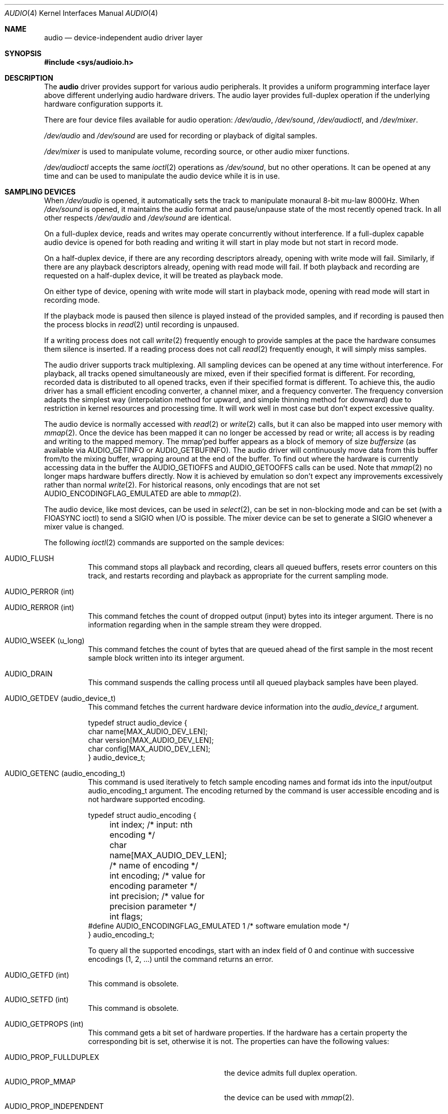 .\"	$NetBSD: audio.4,v 1.101 2020/03/28 04:21:58 isaki Exp $
.\"
.\" Copyright (c) 1996 The NetBSD Foundation, Inc.
.\" All rights reserved.
.\"
.\" This code is derived from software contributed to The NetBSD Foundation
.\" by John T. Kohl.
.\"
.\" Redistribution and use in source and binary forms, with or without
.\" modification, are permitted provided that the following conditions
.\" are met:
.\" 1. Redistributions of source code must retain the above copyright
.\"    notice, this list of conditions and the following disclaimer.
.\" 2. Redistributions in binary form must reproduce the above copyright
.\"    notice, this list of conditions and the following disclaimer in the
.\"    documentation and/or other materials provided with the distribution.
.\"
.\" THIS SOFTWARE IS PROVIDED BY THE NETBSD FOUNDATION, INC. AND CONTRIBUTORS
.\" ``AS IS'' AND ANY EXPRESS OR IMPLIED WARRANTIES, INCLUDING, BUT NOT LIMITED
.\" TO, THE IMPLIED WARRANTIES OF MERCHANTABILITY AND FITNESS FOR A PARTICULAR
.\" PURPOSE ARE DISCLAIMED.  IN NO EVENT SHALL THE FOUNDATION OR CONTRIBUTORS
.\" BE LIABLE FOR ANY DIRECT, INDIRECT, INCIDENTAL, SPECIAL, EXEMPLARY, OR
.\" CONSEQUENTIAL DAMAGES (INCLUDING, BUT NOT LIMITED TO, PROCUREMENT OF
.\" SUBSTITUTE GOODS OR SERVICES; LOSS OF USE, DATA, OR PROFITS; OR BUSINESS
.\" INTERRUPTION) HOWEVER CAUSED AND ON ANY THEORY OF LIABILITY, WHETHER IN
.\" CONTRACT, STRICT LIABILITY, OR TORT (INCLUDING NEGLIGENCE OR OTHERWISE)
.\" ARISING IN ANY WAY OUT OF THE USE OF THIS SOFTWARE, EVEN IF ADVISED OF THE
.\" POSSIBILITY OF SUCH DAMAGE.
.\"
.Dd March 28, 2020
.Dt AUDIO 4
.Os
.Sh NAME
.Nm audio
.Nd device-independent audio driver layer
.Sh SYNOPSIS
.In sys/audioio.h
.Sh DESCRIPTION
The
.Nm
driver provides support for various audio peripherals.
It provides a uniform programming interface layer above different
underlying audio hardware drivers.
The audio layer provides full-duplex operation if the
underlying hardware configuration supports it.
.Pp
There are four device files available for audio operation:
.Pa /dev/audio ,
.Pa /dev/sound ,
.Pa /dev/audioctl ,
and
.Pa /dev/mixer .
.Pp
.Pa /dev/audio
and
.Pa /dev/sound
are used for recording or playback of digital samples.
.Pp
.Pa /dev/mixer
is used to manipulate volume, recording source, or other audio mixer
functions.
.Pp
.Pa /dev/audioctl
accepts the same
.Xr ioctl 2
operations as
.Pa /dev/sound ,
but no other operations.
It can be opened at any time and can be used to manipulate the
audio device while it is in use.
.Sh SAMPLING DEVICES
When
.Pa /dev/audio
is opened, it automatically sets the track to manipulate
monaural 8-bit mu-law 8000Hz.
When
.Pa /dev/sound
is opened, it maintains the audio format and pause/unpause
state of the most recently opened track.
In all other respects
.Pa /dev/audio
and
.Pa /dev/sound
are identical.
.Pp
On a full-duplex device, reads and writes may operate concurrently
without interference.
If a full-duplex capable audio device is opened for both reading and writing
it will start in play mode but not start in record mode.
.Pp
On a half-duplex device, if there are any recording descriptors already,
opening with write mode will fail.
Similarly, if there are any playback descriptors already,
opening with read mode will fail.
If both playback and recording are requested on a half-duplex device,
it will be treated as playback mode.
.Pp
On either type of device, opening with write mode will start in playback mode,
opening with read mode will start in recording mode.
.Pp
If the playback mode is paused then silence is
played instead of the provided samples, and if recording is paused then
the process blocks in
.Xr read 2
until recording is unpaused.
.Pp
If a writing process does not call
.Xr write 2
frequently enough to provide samples at the pace the hardware
consumes them silence is inserted.
If a reading process does not call
.Xr read 2
frequently enough, it will simply miss samples.
.Pp
The audio driver supports track multiplexing.
All sampling devices can be opened at any time without interference.
For playback, all tracks opened simultaneously are mixed,
even if their specified format is different.
For recording, recorded data is distributed to all opened tracks,
even if their specified format is different.
To achieve this, the audio driver has a small efficient encoding converter,
a channel mixer, and a frequency converter.
The frequency conversion adapts the simplest way
(interpolation method for upward, and simple thinning method for downward)
due to restriction in kernel resources and processing time.
It will work well in most case but don't expect excessive quality.
.Pp
The audio device is normally accessed with
.Xr read 2
or
.Xr write 2
calls, but it can also be mapped into user memory with
.Xr mmap 2 .
Once the device has been mapped it can no longer be accessed
by read or write; all access is by reading and writing to
the mapped memory.
The mmap'ped buffer appears as a block of memory of size
.Va buffersize
(as available via
.Dv AUDIO_GETINFO
or
.Dv AUDIO_GETBUFINFO ) .
The audio driver will continuously move data from this buffer
from/to the mixing buffer, wrapping around at the end of the buffer.
To find out where the hardware is currently accessing data in the buffer the
.Dv AUDIO_GETIOFFS
and
.Dv AUDIO_GETOOFFS
calls can be used.
Note that
.Xr mmap 2
no longer maps hardware buffers directly.
Now it is achieved by emulation so don't expect any improvements excessively
rather than normal
.Xr write 2 .
For historical reasons, only encodings that are not set
.Dv AUDIO_ENCODINGFLAG_EMULATED
are able to
.Xr mmap 2 .
.Pp
The audio device, like most devices, can be used in
.Xr select 2 ,
can be set in non-blocking mode and can be set (with a
.Dv FIOASYNC
ioctl) to send a
.Dv SIGIO
when I/O is possible.
The mixer device can be set to generate a
.Dv SIGIO
whenever a mixer value is changed.
.Pp
The following
.Xr ioctl 2
commands are supported on the sample devices:
.Bl -tag -width indent
.It Dv AUDIO_FLUSH
This command stops all playback and recording, clears all queued
buffers, resets error counters on this track,
and restarts recording and playback as
appropriate for the current sampling mode.
.It Dv AUDIO_PERROR (int)
.It Dv AUDIO_RERROR (int)
This command fetches the count of dropped output (input)
bytes into its integer argument.
There is no information regarding when in the sample stream
they were dropped.
.It Dv AUDIO_WSEEK (u_long)
This command fetches the count of bytes that are queued ahead of the
first sample in the most recent sample block written into its integer argument.
.It Dv AUDIO_DRAIN
This command suspends the calling process until all queued playback
samples have been played.
.It Dv AUDIO_GETDEV (audio_device_t)
This command fetches the current hardware device information into the
.Vt audio_device_t
argument.
.Bd -literal
typedef struct audio_device {
        char name[MAX_AUDIO_DEV_LEN];
        char version[MAX_AUDIO_DEV_LEN];
        char config[MAX_AUDIO_DEV_LEN];
} audio_device_t;
.Ed
.It Dv AUDIO_GETENC (audio_encoding_t)
This command is used iteratively to fetch sample encoding names and
format ids into the input/output audio_encoding_t argument.
The encoding returned by the command is user accessible encoding and
is not hardware supported encoding.
.Bd -literal
typedef struct audio_encoding {
	int index;      /* input: nth encoding */
	char name[MAX_AUDIO_DEV_LEN]; /* name of encoding */
	int encoding;   /* value for encoding parameter */
	int precision;  /* value for precision parameter */
	int flags;
#define AUDIO_ENCODINGFLAG_EMULATED 1 /* software emulation mode */
} audio_encoding_t;
.Ed
.Pp
To query
all the supported encodings, start with an index field of 0 and
continue with successive encodings (1, 2, ...) until the command returns
an error.
.It Dv AUDIO_GETFD (int)
This command is obsolete.
.It Dv AUDIO_SETFD (int)
This command is obsolete.
.It Dv AUDIO_GETPROPS (int)
This command gets a bit set of hardware properties.
If the hardware
has a certain property the corresponding bit is set, otherwise it is not.
The properties can have the following values:
.Pp
.Bl -tag -width AUDIO_PROP_INDEPENDENT -compact
.It Dv AUDIO_PROP_FULLDUPLEX
the device admits full duplex operation.
.It Dv AUDIO_PROP_MMAP
the device can be used with
.Xr mmap 2 .
.It Dv AUDIO_PROP_INDEPENDENT
the device can set the playing and recording encoding parameters
independently.
.It Dv AUDIO_PROP_PLAYBACK
the device is capable of audio playback.
.It Dv AUDIO_PROP_CAPTURE
the device is capable of audio capture.
.El
.It Dv AUDIO_GETIOFFS (audio_offset_t)
.It Dv AUDIO_GETOOFFS (audio_offset_t)
This command fetches the current offset in the input(output) buffer where
the track mixer will be putting(getting) data.
It mostly useful when the device
buffer is available in user space via the
.Xr mmap 2
call.
The information is returned in the
.Vt audio_offset_t
structure.
.Bd -literal
typedef struct audio_offset {
	u_int	samples;   /* Total number of bytes transferred */
	u_int	deltablks; /* Blocks transferred since last checked */
	u_int	offset;    /* Physical transfer offset in buffer */
} audio_offset_t;
.Ed
.It Dv AUDIO_GETINFO (audio_info_t)
.It Dv AUDIO_GETBUFINFO (audio_info_t)
.It Dv AUDIO_SETINFO (audio_info_t)
Get or set audio information as encoded in the audio_info structure.
For historical reasons, the audio_info structure has three different
layer's parameters: track, track mixer and hardware rich mixer.
.Bd -literal
typedef struct audio_info {
	struct	audio_prinfo play;   /* info for play (output) side */
	struct	audio_prinfo record; /* info for record (input) side */
        u_int	monitor_gain;			/* input to output mix [HWmixer] */
	/* BSD extensions */
	u_int	blocksize;	/* read/write block size [track] */
	u_int	hiwat;		/* output high water mark [track] */
	u_int	lowat;		/* output low water mark [track] */
	u_int	_ispare1;
	u_int	mode;		/* current operation mode [track] */
#define AUMODE_PLAY	0x01
#define AUMODE_RECORD	0x02
#define AUMODE_PLAY_ALL 0x04	/* Not used anymore */
} audio_info_t;
.Ed
.Pp
When setting the current state with
.Dv AUDIO_SETINFO ,
the audio_info structure should first be initialized with
.Li AUDIO_INITINFO(&info)
and then the particular values to be changed should be set.
This allows the audio driver to only set those things that you wish
to change and eliminates the need to query the device with
.Dv AUDIO_GETINFO
or
.Dv AUDIO_GETBUFINFO
first.
.Pp
The
.Va mode
field indicates current operation mode, either one of
.Dv AUMODE_PLAY
or
.Dv AUMODE_RECORD .
These two flags can not be changed once this descriptor is opened.
For playback mode, the obsolete
.Dv AUMODE_PLAY_ALL
flag can be set but has no effect.
.Pp
.Va hiwat
and
.Va lowat
are used to control write behavior.
Writes to the audio devices will queue up blocks until the high-water
mark is reached, at which point any more write calls will block
until the queue is drained to the low-water mark.
.Va hiwat
and
.Va lowat
set those high- and low-water marks (in audio blocks).
The default for
.Va hiwat
is the maximum value and for
.Va lowat
75% of
.Va hiwat .
.Pp
.Va blocksize
sets the current audio blocksize.
The generic audio driver layer and the hardware driver have the
opportunity to adjust this block size to get it within
implementation-required limits.
Normally the
.Va blocksize
is calculated to correspond to the value of the
.Em hw.audioX.blk_ms
sysctl and is recalculated when the encoding parameters change.
If the descriptor is opened for read only,
.Va blocksize
indicates the blocksize for the recording track.
Otherwise,
.Va blocksize
indicates the blocksize for the playback track.
.Bd -literal
struct audio_prinfo {
	u_int	sample_rate;	/* sample rate in samples/s [track] */
	u_int	channels;	/* number of channels, usually 1 or 2 [track] */
	u_int	precision;	/* number of bits/sample [track] */
	u_int	encoding;	/* data encoding (AUDIO_ENCODING_* below) [track] */
	u_int	gain;		/* volume level [HWmixer] */
	u_int	port;		/* selected I/O port [HWmixer] */
	u_long	seek;		/* BSD extension [track] */
	u_int	avail_ports;	/* available I/O ports [HWmixer] */
	u_int	buffer_size;	/* total size audio buffer [track] */
	u_int	_ispare[1];
	u_int	samples;	/* number of samples [track] */
	u_int	eof;		/* End Of File (zero-size writes) counter [track] */
	u_char	pause;		/* non-zero if paused, zero to resume [track] */
	u_char	error;		/* non-zero if underflow/overflow occurred [track] */
	u_char	waiting;	/* non-zero if another process hangs in open [track] */
	u_char	balance;	/* stereo channel balance [HWmixer] */
	u_char	cspare[2];
	u_char	open;		/* non-zero if currently open [trackmixer] */
	u_char	active;		/* non-zero if I/O is currently active [trackmixer] */
};
.Ed
.Pp
Note: many hardware audio drivers require identical playback and
recording sample rates, sample encodings, and channel counts.
The playing information is always set last and will prevail on such hardware.
If the hardware can handle different settings the
.Dv AUDIO_PROP_INDEPENDENT
property is set.
.Pp
The encoding parameter can have the following values:
.Pp
.Bl -tag -width AUDIO_ENCODING_SLINEAR_BE -compact
.It Dv AUDIO_ENCODING_ULAW
mu-law encoding, 8 bits/sample
.It Dv AUDIO_ENCODING_ALAW
A-law encoding, 8 bits/sample
.It Dv AUDIO_ENCODING_SLINEAR
two's complement signed linear encoding with the platform byte order
.It Dv AUDIO_ENCODING_ULINEAR
unsigned linear encoding
with the platform byte order
.It Dv AUDIO_ENCODING_ADPCM
ADPCM encoding, 8 bits/sample
.It Dv AUDIO_ENCODING_SLINEAR_LE
two's complement signed linear encoding with little endian byte order
.It Dv AUDIO_ENCODING_SLINEAR_BE
two's complement signed linear encoding with big endian byte order
.It Dv AUDIO_ENCODING_ULINEAR_LE
unsigned linear encoding with little endian byte order
.It Dv AUDIO_ENCODING_ULINEAR_BE
unsigned linear encoding with big endian byte order
.It Dv AUDIO_ENCODING_AC3
Dolby Digital AC3
.El
.Pp
Regardless of formats supported by underlying driver, the
.Nm
driver accepts the following formats.
.Va encoding
and
.Va precision
are one of the values obtained by
.Dv AUDIO_GETENC .
.Va channels
ranges from 1 to 12.
.Va frequency
ranges from 1000Hz to 192000Hz.
.Pp
The
.Va gain ,
.Va port
and
.Va balance
settings provide simple shortcuts to the richer mixer
interface described below and are not obtained by
.Dv AUDIO_GETBUFINFO .
The gain should be in the range
.Bq Dv AUDIO_MIN_GAIN , Dv AUDIO_MAX_GAIN
and the balance in the range
.Bq Dv AUDIO_LEFT_BALANCE , Dv AUDIO_RIGHT_BALANCE
with the normal setting at
.Dv AUDIO_MID_BALANCE .
.Pp
The input port should be a combination of:
.Pp
.Bl -tag -width AUDIO_MICROPHONE -compact
.It Dv AUDIO_MICROPHONE
to select microphone input.
.It Dv AUDIO_LINE_IN
to select line input.
.It Dv AUDIO_CD
to select CD input.
.El
.Pp
The output port should be a combination of:
.Pp
.Bl -tag -width AUDIO_HEADPHONE -compact
.It Dv AUDIO_SPEAKER
to select speaker output.
.It Dv AUDIO_HEADPHONE
to select headphone output.
.It Dv AUDIO_LINE_OUT
to select line output.
.El
.Pp
The available ports can be found in
.Va avail_ports
.Dv ( AUDIO_GETBUFINFO
only).
.Pp
.Va buffer_size
is the total size of the audio buffer.
The buffer size divided by the
.Va blocksize
gives the maximum value for
.Va hiwat .
Currently the
.Va buffer_size
can only be read and not set.
.Pp
The
.Va seek
and
.Va samples
fields are only used by
.Dv AUDIO_GETINFO
and
.Dv AUDIO_GETBUFINFO .
.Va seek
represents the count of
bytes pending;
.Va samples
represents the total number of bytes recorded or played, less those
that were dropped due to inadequate consumption/production rates.
.Pp
.Va pause
returns the current pause/unpause state for recording or playback.
For
.Dv AUDIO_SETINFO ,
if the pause value is specified it will either pause
or unpause the particular direction.
.It Dv AUDIO_QUERYFORMAT (audio_format_query_t)
This command enumerates formats supported by the hardware.
Similarly to
.Dv AUDIO_GETENC ,
to query all the supported formats,
start with an index field of 0 and continue with successive formats
(1, 2, ...) until the command returns an error.
.Bd -literal
typedef struct audio_format_query {
	u_int	index;
	struct audio_format fmt;
} audio_format_query_t;
.Ed
.It Dv AUDIO_GETFORMAT (audio_info_t)
This command fetches the current hardware format.
Only the following members in audio_info_t are used.
Members which are not listed here or belong in invalid direction are
filled by \-1.
.Bl -bullet
.It
mode
.It
play.encoding
.It
play.precision
.It
play.channels
.It
play.sample_rate
.It
record.encoding
.It
record.precision
.It
record.channels
.It
record.sample_rate
.El
.Pp
.Va mode
indicates which direction is valid.
.It Dv AUDIO_SETFORMAT (audio_info_t)
This command sets the hardware format.
It will fail if there are any opened descriptors.
So obviously, it must be issued on
.Pa /dev/audioctl .
Similarly to
.Dv AUDIO_GETFORMAT ,
only above members in audio_info_t are used.
Members which is not listed or belong in invalid direction are ignored.
The parameters can be chosen from the choices obtained by
.Dv AUDIO_QUERYFORMAT .
.It Dv AUDIO_GETCHAN (int)
This command is obsolete.
.It Dv AUDIO_SETCHAN (int)
This command is obsolete.
.El
.Sh MIXER DEVICE
The mixer device,
.Pa /dev/mixer ,
may be manipulated with
.Xr ioctl 2
but does not support
.Xr read 2
or
.Xr write 2 .
It supports the following
.Xr ioctl 2
commands:
.Bl -tag -width indent
.It Dv AUDIO_GETDEV (audio_device_t)
This command is the same as described above for the sampling devices.
.It Dv AUDIO_MIXER_READ (mixer_ctrl_t)
.It Dv AUDIO_MIXER_WRITE (mixer_ctrl_t)
These commands read the current mixer state or set new mixer state for
the specified device
.Va dev .
.Va type
identifies which type of value is supplied in the
.Vt mixer_ctrl_t
argument.
.Bd -literal
#define AUDIO_MIXER_CLASS  0
#define AUDIO_MIXER_ENUM   1
#define AUDIO_MIXER_SET    2
#define AUDIO_MIXER_VALUE  3
typedef struct mixer_ctrl {
	int dev;			/* input: nth device */
	int type;
	union {
		int ord;		/* enum */
		int mask;		/* set */
		mixer_level_t value;	/* value */
	} un;
} mixer_ctrl_t;

#define AUDIO_MIN_GAIN  0
#define AUDIO_MAX_GAIN  255
typedef struct mixer_level {
        int num_channels;
        u_char level[8];               /* [num_channels] */
} mixer_level_t;
#define AUDIO_MIXER_LEVEL_MONO  0
#define AUDIO_MIXER_LEVEL_LEFT  0
#define AUDIO_MIXER_LEVEL_RIGHT 1
.Ed
.Pp
For a mixer value, the
.Va value
field specifies both the number of channels and the values for each
channel.
If the channel count does not match the current channel count, the
attempt to change the setting may fail (depending on the hardware
device driver implementation).
For an enumeration value, the
.Va ord
field should be set to one of the possible values as returned by a prior
.Dv AUDIO_MIXER_DEVINFO
command.
The type
.Dv AUDIO_MIXER_CLASS
is only used for classifying particular mixer device
types and is not used for
.Dv AUDIO_MIXER_READ
or
.Dv AUDIO_MIXER_WRITE .
.It Dv AUDIO_MIXER_DEVINFO (mixer_devinfo_t)
This command is used iteratively to fetch audio mixer device information
into the input/output
.Vt mixer_devinfo_t
argument.
To query all the supported devices, start with an index field of
0 and continue with successive devices (1, 2, ...) until the
command returns an error.
.Bd -literal
typedef struct mixer_devinfo {
	int index;		/* input: nth mixer device */
	audio_mixer_name_t label;
	int type;
	int mixer_class;
	int next, prev;
#define AUDIO_MIXER_LAST	-1
	union {
		struct audio_mixer_enum {
			int num_mem;
			struct {
				audio_mixer_name_t label;
				int ord;
			} member[32];
		} e;
		struct audio_mixer_set {
			int num_mem;
			struct {
				audio_mixer_name_t label;
				int mask;
			} member[32];
		} s;
		struct audio_mixer_value {
			audio_mixer_name_t units;
			int num_channels;
			int delta;
		} v;
	} un;
} mixer_devinfo_t;
.Ed
.Pp
The
.Va label
field identifies the name of this particular mixer control.
The
.Va index
field may be used as the
.Va dev
field in
.Dv AUDIO_MIXER_READ
and
.Dv AUDIO_MIXER_WRITE
commands.
The
.Va type
field identifies the type of this mixer control.
Enumeration types are typically used for on/off style controls (e.g. a
mute control) or for input/output device selection (e.g. select
recording input source from CD, line in, or microphone).
Set types are similar to enumeration types but any combination
of the mask bits can be used.
.Pp
The
.Va mixer_class
field identifies what class of control this is.
The
.Pq arbitrary
value set by the hardware driver may be determined by examining the
.Va mixer_class
field of the class itself,
a mixer of type
.Dv AUDIO_MIXER_CLASS .
For example, a mixer controlling the input gain on the line in circuit
would have a
.Va mixer_class
that matches an input class device with the name
.Dq inputs
.Dv ( AudioCinputs ) ,
and would have a
.Va label
of
.Dq line
.Dv ( AudioNline ) .
Mixer controls which control audio circuitry for a particular audio
source (e.g. line-in, CD in, DAC output) are collected under the input class,
while those which control all audio sources (e.g. master volume,
equalization controls) are under the output class.
Hardware devices capable of recording typically also have a record class,
for controls that only affect recording,
and also a monitor class.
.Pp
The
.Va next
and
.Va prev
may be used by the hardware device driver to provide hints for the next
and previous devices in a related set (for example, the line in level
control would have the line in mute as its
.Dq next
value).
If there is no relevant next or previous value,
.Dv AUDIO_MIXER_LAST
is specified.
.Pp
For
.Dv AUDIO_MIXER_ENUM
mixer control types,
the enumeration values and their corresponding names are filled in.
For example, a mute control would return appropriate values paired with
.Dv AudioNon
and
.Dv AudioNoff .
For
.Dv AUDIO_MIXER_VALUE
and
.Dv AUDIO_MIXER_SET
mixer control types, the channel count is
returned; the units name specifies what the level controls (typical
values are
.Dv AudioNvolume ,
.Dv AudioNtreble ,
.Dv AudioNbass ) .
.\" For AUDIO_MIXER_SET mixer control types, what is what?
.El
.Pp
By convention, all the mixer devices can be distinguished from other
mixer controls because they use a name from one of the
.Dv AudioC*
string values.
.Sh FILES
.Bl -tag -width /dev/audioctl -compact
.It Pa /dev/audio
.It Pa /dev/audioctl
.It Pa /dev/sound
.It Pa /dev/mixer
.El
.Sh SEE ALSO
.Xr audiocfg 1 ,
.Xr audioctl 1 ,
.Xr audioplay 1 ,
.Xr audiorecord 1 ,
.Xr mixerctl 1 ,
.Xr ioctl 2 ,
.Xr ossaudio 3 ,
.Xr acorn32/vidcaudio 4 ,
.\" .Xr amiga/aucc 4 ,
.\" .Xr amiga/melody 4 ,
.Xr arcofi 4 ,
.Xr aria 4 ,
.Xr auacer 4 ,
.Xr audiocs 4 ,
.Xr auich 4 ,
.Xr auixp 4 ,
.\" .Xr ausoc 4 ,
.Xr autri 4 ,
.Xr auvia 4 ,
.Xr bba 4 ,
.Xr btsco 4 ,
.Xr clcs 4 ,
.Xr clct 4 ,
.Xr cmpci 4 ,
.Xr dreamcast/aica 4 ,
.Xr eap 4 ,
.Xr emuxki 4 ,
.Xr esa 4 ,
.Xr esm 4 ,
.Xr eso 4 ,
.Xr ess 4 ,
.\" .Xr evbarm/aaci 4 ,
.\" .Xr evbarm/digfilt 4 ,
.\" .Xr evbarm/pxaacu 4 ,
.\" .Xr evbarm/udassio 4 ,
.Xr fms 4 ,
.Xr gcscaudio 4 ,
.Xr gus 4 ,
.Xr guspnp 4 ,
.Xr hdafg 4 ,
.Xr hdaudio 4 ,
.Xr hppa/harmony 4 ,
.Xr macppc/awacs 4 ,
.Xr macppc/snapper 4 ,
.Xr midi 4 ,
.Xr neo 4 ,
.Xr pad 4 ,
.Xr pas 4 ,
.\" .Xr paud 4 ,
.Xr radio 4 ,
.\" .Xr repluse 4 ,
.Xr sb 4 ,
.Xr sgimips/haltwo 4 ,
.Xr sgimips/mavb 4 ,
.Xr sparc/audioamd 4 ,
.Xr sparc/dbri 4 ,
.Xr sv 4 ,
.\" .Xr toccata 4 ,
.Xr uaudio 4 ,
.\" .Xr vaudio 4 ,
.\" .Xr vcaudio 4 ,
.\" .Xr vraiu 4 ,
.\" .Xr vsaudio 4 ,
.Xr wss 4 ,
.Xr x68k/vs 4 ,
.Xr yds 4 ,
.Xr ym 4
.\" .Xr zaudio 4
.Sh HISTORY
Support for virtual channels and mixing first appeared in
.Nx 8.0 .
.Sh BUGS
If the device is used in
.Xr mmap 2
it is currently always mapped for writing (playing) due to VM system weirdness.

